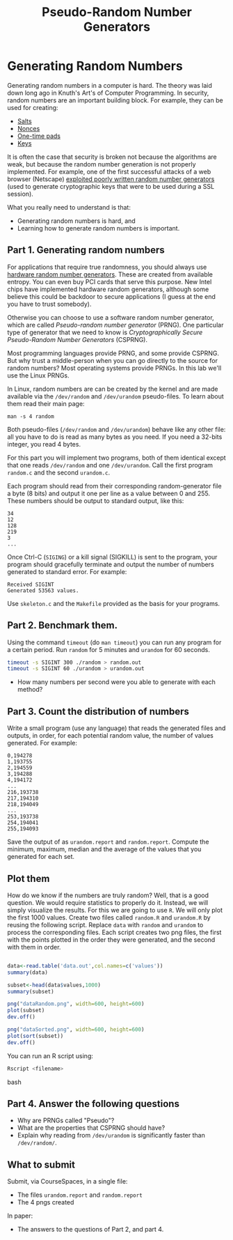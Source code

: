 #+STARTUP: showall
#+STARTUP: lognotestate
#+TAGS:
#+SEQ_TODO: TODO STARTED DONE DEFERRED CANCELLED | WAITING DELEGATED APPT
#+DRAWERS: HIDDEN STATE
#+TITLE: Pseudo-Random Number Generators 
#+CATEGORY: todo

* Generating Random Numbers

Generating random numbers in a computer is hard. The theory was laid down long ago in Knuth's Art's of Computer Programming. In security, random numbers are an important building block. For example, they can be used for creating:

- [[https://en.wikipedia.org/wiki/Salt_%28cryptography%29][Salts]]
- [[http://en.wikipedia.org/wiki/Cryptographic_nonce][Nonces]]
- [[http://en.wikipedia.org/wiki/One-time_pad][One-time pads]]
- [[https://en.wikipedia.org/wiki/Key_%28cryptography%29][Keys]]

It is often the case that security is broken not because the algorithms are weak, but because the random number generation is not properly implemented. For example, one of the first successful attacks of a web browser (Netscape) [[http://www.cs.berkeley.edu/~daw/papers/ddj-netscape.html][exploited poorly written random number generators]] (used to generate cryptographic keys that were to be used during a SSL session).

What you really need to understand is that:

- Generating random numbers is hard, and
- Learning how to generate random numbers is important.

** Part 1. Generating random numbers

For applications that require true randomness, you should always use [[http://en.wikipedia.org/wiki/Hardware_random_number_generator][hardware random number generators]]. These are created from available entropy. You can even buy PCI cards that serve this purpose. New Intel chips have implemented hardware random generators, although some believe this could be backdoor to secure applications (I guess at the end you have to trust somebody).

Otherwise you can choose to use a software random number generator, which are called /Pseudo-random number generator/ (PRNG).  One particular type of generator that we need to know is /Cryptographically Secure Pseudo-Random Number Generators/ (CSPRNG).

Most programming languages provide PRNG, and some provide CSPRNG. But why trust a middle-person when you can go directly to the source for random numbers? Most operating systems provide PRNGs. In this lab we'll use the Linux PRNGs.

In Linux, random numbers are can be created by the kernel and are made available via the =/dev/random= and =/dev/urandom= pseudo-files. To learn about them read their main
page:

=man -s 4 random=

Both pseudo-files (=/dev/random= and =/dev/urandom=) behave like any other file: all you have to do is read as many bytes as you need. If you need a 32-bits
integer, you read 4 bytes.

For this part you will implement two programs, both of them identical except that one reads =/dev/random= and one =/dev/urandom=. Call the first program =random.c= and the second =urandom.c=.

Each program should read from their corresponding random-generator file a byte (8 bits) and output it one per line as a value between 0 and 255. These numbers should be output to standard output, like this:

#+begin_example
34
12
128
219
3
...
#+end_example

Once Ctrl-C (=SIGING=) or a kill signal (SIGKILL) is sent to the program, your program should gracefully terminate and output the number of numbers generated to standard error. For example:

#+begin_example
Received SIGINT
Generated 53563 values.
#+end_example

Use =skeleton.c= and the =Makefile= provided as the basis for your programs. 

** Part 2. Benchmark them.

Using the command =timeout= (do =man timeout=) you can run any program for a certain period. Run =random= for 5 minutes and =urandom= for 60 seconds.

#+begin_src bash
timeout -s SIGINT 300 ./random > random.out 
timeout -s SIGINT 60 ./urandom > urandom.out
#+end_src

- How many numbers per second were you able to generate with each method?

** Part 3. Count the distribution of numbers

Write a small program (use any language) that reads the generated files and outputs, in order, for each potential random value, the number of values generated. For example:

#+begin_example
0,194278
1,193755
2,194559
3,194288
4,194172
...
216,193738
217,194310
218,194049
...
253,193738
254,194041
255,194093
#+end_example

Save the output of as =urandom.report= and =random.report=. Compute the minimum, maximum, median and the average of the values that you generated for each set.

** Plot them

How do we know if the numbers are truly random? Well, that is a good question. We would require statistics to properly do it. Instead, we will simply visualize the results. For this we are going to use =R=. We will only plot the first 1000 values.  Create two files called =random.R= and =urandom.R= by reusing the following script. Replace =data= with =random= and =urandom= to process the corresponding files.  Each script creates two png files, the first with the points plotted in the order they were generated, and the second with them in order.

#+begin_src R 

data<-read.table('data.out',col.names=c('values'))
summary(data)

subset<-head(data$values,1000)
summary(subset)

png("dataRandom.png", width=600, height=600)
plot(subset)
dev.off()

png("dataSorted.png", width=600, height=600)
plot(sort(subset))
dev.off()

#+end_src

You can run an R script using:

#+begin_src bash
Rscript <filename>
#+end_src bash

** Part 4. Answer the following questions

- Why are PRNGs called "Pseudo"?
- What are the properties that CSPRNG should have?
- Explain why reading from =/dev/urandom= is significantly faster than =/dev/random/=.

** What to submit

Submit, via CourseSpaces, in a single file:

- The files =urandom.report= and =random.report=
- The 4 pngs created

In paper:

- The answers to the questions of Part 2, and part 4.
